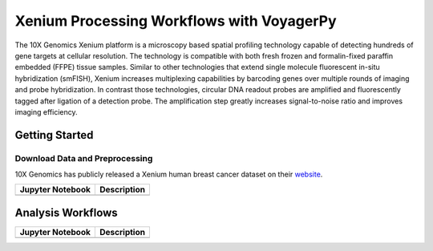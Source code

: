 ==========================================
Xenium Processing Workflows with VoyagerPy
==========================================

The 10X Genomics Xenium platform is a microscopy based spatial profiling technology capable of detecting 
hundreds of gene targets at cellular resolution. The technology is compatible with both fresh frozen 
and formalin-fixed paraffin embedded (FFPE) tissue samples. Similar to other technologies that extend 
single molecule fluorescent in-situ hybridization (smFISH), Xenium increases multiplexing capabilities 
by barcoding genes over multiple rounds of imaging and probe hybridization. In contrast those technologies, 
circular DNA readout probes are amplified and fluorescently tagged after ligation of a detection probe. 
The amplification step greatly increases signal-to-noise ratio and improves imaging efficiency.

Getting Started
---------------

Download Data and Preprocessing
^^^^^^^^^^^^^^^^^^^^^^^^^^^^^^^

10X Genomics has publicly released a Xenium human breast cancer dataset on their 
`website <https://www.10xgenomics.com/products/xenium-in-situ/preview-dataset-human-breast>`_.

.. list-table::
    :header-rows: 1
    :stub-columns: 1

    * - Jupyter Notebook
      - Description
    * -
      -

Analysis Workflows
------------------

.. list-table::
    :header-rows: 1
    :stub-columns: 1

    * - Jupyter Notebook
      - Description
    * -
      -
